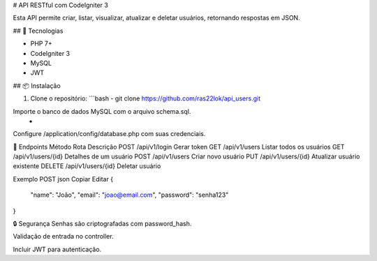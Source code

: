 # API RESTful com CodeIgniter 3

Esta API permite criar, listar, visualizar, atualizar e deletar usuários, retornando respostas em JSON.

## 🚀 Tecnologias

- PHP 7+
- CodeIgniter 3
- MySQL
- JWT

## 📦 Instalação

1. Clone o repositório:
   ```bash
   - git clone https://github.com/ras22lok/api_users.git

Importe o banco de dados MySQL com o arquivo schema.sql.
    - 

Configure /application/config/database.php com suas credenciais.

🔐 Endpoints
Método	Rota	Descrição
POST	  /api/v1/login	Gerar token
GET	    /api/v1/users	Listar todos os usuários
GET	    /api/v1/users/{id}	Detalhes de um usuário
POST	  /api/v1/users	Criar novo usuário
PUT	    /api/v1/users/{id}	Atualizar usuário existente
DELETE	/api/v1/users/{id}	Deletar usuário

Exemplo POST
json
Copiar
Editar
{
  "name": "João",
  "email": "joao@email.com",
  "password": "senha123"
}

🔒 Segurança
Senhas são criptografadas com password_hash.

Validação de entrada no controller.

Incluir JWT para autenticação.